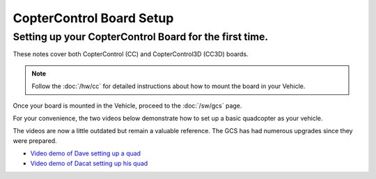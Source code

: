 CopterControl Board Setup
=========================

Setting up your CopterControl Board for the first time.
-------------------------------------------------------

These notes cover both CopterControl (CC) and CopterControl3D (CC3D) boards.

.. note:: Follow the :doc:`/hw/cc` for detailed instructions about how to
   mount the board in your Vehicle.
   
Once your board is mounted in the Vehicle, proceed to the :doc:`/sw/gcs` page.

For your convenience, the two videos below demonstrate how to set up a basic
quadcopter as your vehicle.

The videos are now a little outdated but remain a valuable reference. The GCS
has had numerous upgrades since they were prepared.

* `Video demo of Dave setting up a quad <https://vimeo.com/24073238>`_
* `Video demo of Dacat setting up his quad <https://vimeo.com/40587626>`_

